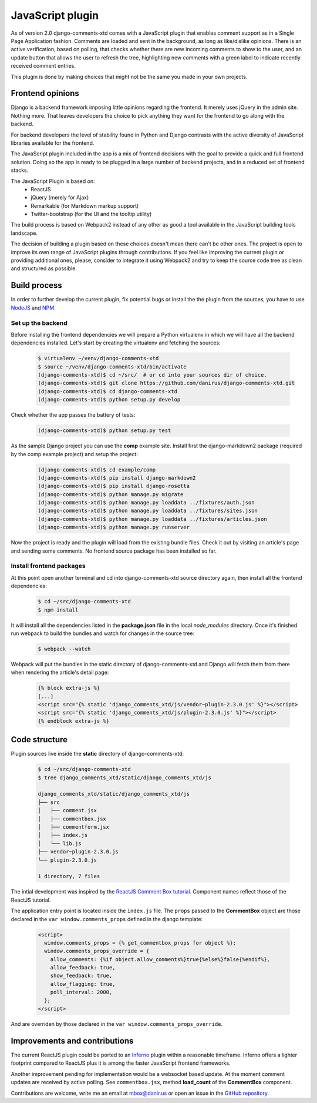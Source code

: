 .. _ref-javascript:

=================
JavaScript plugin
=================

As of version 2.0 django-comments-xtd comes with a JavaScript plugin that enables comment support as in a Single Page Application fashion. Comments are loaded and sent in the background, as long as like/dislike opinions. There is an active verification, based on polling, that checks whether there are new incoming comments to show to the user, and an update button that allows the user to refresh the tree, highlighting new comments with a green label to indicate recently received comment entries.

.. image:: images/update-comment-tree.png

This plugin is done by making choices that might not be the same you made in your own projects.

           
Frontend opinions
=================

Django is a backend framework imposing little opinions regarding the frontend. It merely uses jQuery in the admin site. Nothing more. That leaves developers the choice to pick anything they want for the frontend to go along with the backend.

For backend developers the level of stability found in Python and Django contrasts with the active diversity of JavaScript libraries available for the frontend.

The JavaScript plugin included in the app is a mix of frontend decisions with the goal to provide a quick and full frontend solution. Doing so the app is ready to be plugged in a large number of backend projects, and in a reduced set of frontend stacks.

The JavaScript Plugin is based on:
 * ReactJS
 * jQuery (merely for Ajax)
 * Remarkable (for Markdown markup support)
 * Twitter-bootstrap (for the UI and the tooltip utility)

The build process is based on Webpack2 instead of any other as good a tool available in the JavaScript building tools landscape.

The decision of building a plugin based on these choices doesn't mean there can't be other ones. The project is open to improve its own range of JavaScript plugins through contributions. If you feel like improving the current plugin or providing additional ones, please, consider to integrate it using Webpack2 and try to keep the source code tree as clean and structured as possible.


Build process
=============

In order to further develop the current plugin, fix potential bugs or install the the plugin from the sources, you have to use `NodeJS <https://nodejs.org/en/>`_ and `NPM <https://www.npmjs.com/>`_.

Set up the backend
------------------

Before installing the frontend dependencies we will prepare a Python virtualenv in which we will have all the backend dependencies installed. Let's start by creating the virtualenv and fetching the sources:

   .. code-block:: shell

       $ virtualenv ~/venv/django-comments-xtd
       $ source ~/venv/django-comments-xtd/bin/activate
       (django-comments-xtd)$ cd ~/src/  # or cd into your sources dir of choice.
       (django-comments-xtd)$ git clone https://github.com/danirus/django-comments-xtd.git
       (django-comments-xtd)$ cd django-comments-xtd
       (django-comments-xtd)$ python setup.py develop

Check whether the app passes the battery of tests:
       
   .. code-block:: shell

       (django-comments-xtd)$ python setup.py test

As the sample Django project you can use the **comp** example site. Install first the django-markdown2 package (required by the comp example project) and setup the project:

   .. code-block:: shell

       (django-comments-xtd)$ cd example/comp
       (django-comments-xtd)$ pip install django-markdown2
       (django-comments-xtd)$ pip install django-rosetta
       (django-comments-xtd)$ python manage.py migrate
       (django-comments-xtd)$ python manage.py loaddata ../fixtures/auth.json
       (django-comments-xtd)$ python manage.py loaddata ../fixtures/sites.json
       (django-comments-xtd)$ python manage.py loaddata ../fixtures/articles.json
       (django-comments-xtd)$ python manage.py runserver

Now the project is ready and the plugin will load from the existing bundle files. Check it out by visiting an article's page and sending some comments. No frontend source package has been installed so far. 


Install frontend packages
-------------------------

At this point open another terminal and cd into django-comments-xtd source directory again, then install all the frontend dependencies:

   .. code-block:: shell

       $ cd ~/src/django-comments-xtd
       $ npm install

It will install all the dependencies listed in the **package.json** file in the local `node_modules` directory. Once it's finished run webpack to build the bundles and watch for changes in the source tree:

   .. code-block:: shell

       $ webpack --watch

Webpack will put the bundles in the static directory of django-comments-xtd and Django will fetch them from there when rendering the article's detail page:

   .. code-block:: html+django
 
       {% block extra-js %}
       [...]
       <script src="{% static 'django_comments_xtd/js/vendor~plugin-2.3.0.js' %}"></script>
       <script src="{% static 'django_comments_xtd/js/plugin-2.3.0.js' %}"></script>
       {% endblock extra-js %}
       

Code structure
==============

Plugin sources live inside the **static** directory of django-comments-xtd:

   .. code-block:: shell

       $ cd ~/src/django-comments-xtd
       $ tree django_comments_xtd/static/django_comments_xtd/js
       
       django_comments_xtd/static/django_comments_xtd/js
       ├── src
       │   ├── comment.jsx
       │   ├── commentbox.jsx
       │   ├── commentform.jsx
       │   ├── index.js
       │   └── lib.js
       ├── vendor~plugin-2.3.0.js
       └── plugin-2.3.0.js
       
       1 directory, 7 files
       
The intial development was inspired by the `ReactJS Comment Box tutorial <https://github.com/facebook/react/blob/v15.3.2/docs/docs/tutorial.md>`_. Component names reflect those of the ReactJS tutorial.

The application entry point is located inside the ``index.js`` file. The ``props`` passed to the **CommentBox** object are those declared in the ``var window.comments_props`` defined in the django template:

   .. code-block:: html+django
       
       <script>
         window.comments_props = {% get_commentbox_props for object %};
         window.comments_props_override = {
           allow_comments: {%if object.allow_comments%}true{%else%}false{%endif%},
           allow_feedback: true,
           show_feedback: true,
           allow_flagging: true,
           poll_interval: 2000,
         };
       </script>

And are overriden by those declared in the ``var window.comments_props_override``.


Improvements and contributions
==============================

The current ReactJS plugin could be ported to an `Inferno <https://infernojs.org/>`_ plugin within a reasonable timeframe. Inferno offers a lighter footprint compared to ReactJS plus it is among the faster JavaScript frontend frameworks.

Another improvement pending for implementation would be a websocket based update. At the moment comment updates are received by active polling. See ``commentbox.jsx``, method **load_count** of the **CommentBox** component.

Contributions are welcome, write me an email at mbox@danir.us or open an issue in the `GitHub repository <https://github.com/danirus/django-comments-xtd>`_.
